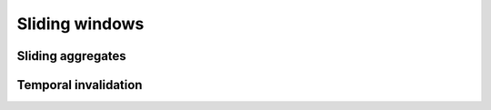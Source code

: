 .. _sliding-windows:

Sliding windows
============================

Sliding aggregates
-------------------

Temporal invalidation
-----------------------
